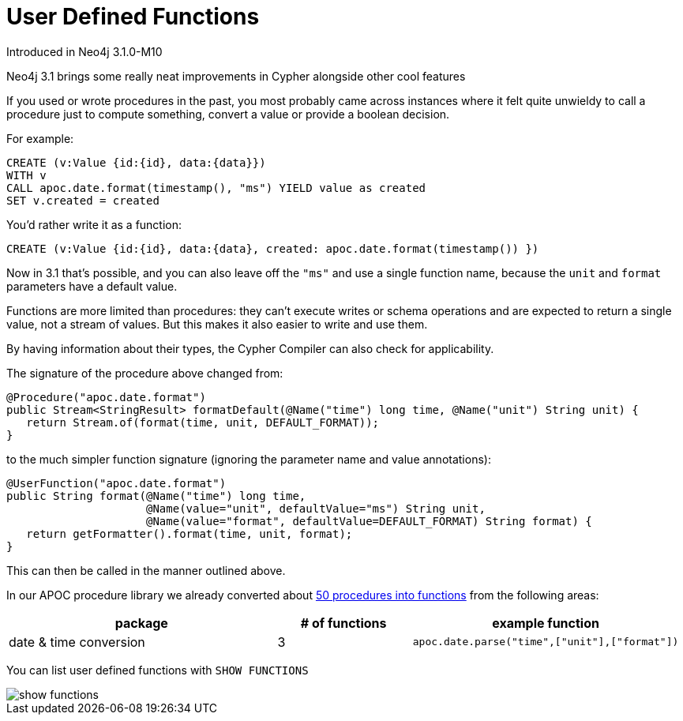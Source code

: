 [[user-defined-functions]]
= User Defined Functions
:description: This chapter describes gives an overview of user defined features, and summarises the functions in the APOC library.




Introduced in Neo4j 3.1.0-M10

Neo4j 3.1 brings some really neat improvements in Cypher alongside other cool features

If you used or wrote procedures in the past, you most probably came across instances where it felt quite unwieldy to call a procedure just to compute something, convert a value or provide a boolean decision. 

For example:

[source,cypher]
----
CREATE (v:Value {id:{id}, data:{data}})
WITH v
CALL apoc.date.format(timestamp(), "ms") YIELD value as created
SET v.created = created
----

You'd rather write it as a function:

[source,cypher]
----
CREATE (v:Value {id:{id}, data:{data}, created: apoc.date.format(timestamp()) })
----

Now in 3.1 that's possible, and you can also leave off the `"ms"` and use a single function name, because the `unit` and `format` parameters have a default value.

Functions are more limited than procedures: they can’t execute writes or schema operations and are expected to return a single value, not a stream of values.
But this makes it also easier to write and use them.

By having information about their types, the Cypher Compiler can also check for applicability.

The signature of the procedure above changed from:

[source,java]
----
@Procedure("apoc.date.format")
public Stream<StringResult> formatDefault(@Name("time") long time, @Name("unit") String unit) {
   return Stream.of(format(time, unit, DEFAULT_FORMAT));
}
----

to the much simpler function signature (ignoring the parameter name and value annotations):

[source,java]
----
@UserFunction("apoc.date.format")
public String format(@Name("time") long time, 
                     @Name(value="unit", defaultValue="ms") String unit, 
                     @Name(value="format", defaultValue=DEFAULT_FORMAT) String format) {
   return getFormatter().format(time, unit, format);
}
----

This can then be called in the manner outlined above.

In our APOC procedure library we already converted about https://github.com/neo4j-contrib/neo4j-apoc-procedures/issues/144[50 procedures into functions] from the following areas:

[options="header",cols="2a,a,2m"]
|===
| package | # of functions | example function
| date & time conversion
| 3
| apoc.date.parse("time",["unit"],["format"])


|===

You can list user defined functions with `SHOW FUNCTIONS`

image::show_functions.png[scaledwidth="100%"]
